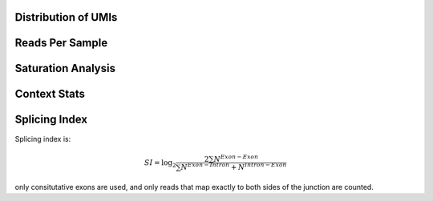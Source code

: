 Distribution of UMIs
---------------------


.. report:: Sample_QC.UMI_stats
   :render: r-ggplot
   :layout: column-4
   :display: png,png,50
   :statement: aes(x=sample,y=freq) + geom_violin() + scale_y_log10() + theme_bw() + theme(axis.text.x = element_text(angle = 90)) + geom_hline(yintercept=1/(4^5), lty=2)

   Distribution of UMIs


Reads Per Sample
-----------------


.. report:: Sample_QC.ReadsPerSample
   :render: r-ggplot
   :layout: column-4
   :display: png,png,50
   :statement: aes(y=total, x=sample) + geom_bar(stat="identity") + theme_bw() + theme(axis.text.x = element_text(angle=90)) + scale_y_continuous(labels = function(x,...) format(x,...,big.mark=",", scientific= F, trim = T)) + ylab("Reads")

   Number of reads for each barcode


.. report:: Sample_QC.PercentDemuxed
   :render: r-ggplot
   :layout: column-4
   :display: png,png,40
   :statement: aes(y=demuxed * 100, x=sample) + geom_bar(stat="identity") + theme_bw() + theme(axis.text.x = element_text(angle=90)) + scale_y_continuous(labels = function(x) sprintf("%.0f%%",x)) + ylab("Percent Passed Filter")

   Reads succesfully demuxed and filtered


.. report:: Sample_QC.PercentMapped
   :render: r-ggplot
   :layout: column-4
   :display: png,png,40
   :statement: aes(y=mapped * 100, x=sample) + geom_bar(stat="identity") + theme_bw() + theme(axis.text.x = element_text(angle=90)) + scale_y_continuous(labels = function(x) sprintf("%.0f%%",x), limits = c(0,100)) + ylab("Percent reads mapped")

   Percent Reads mapped



.. report:: Sample_QC.PercentDeDuped
   :render: r-ggplot
   :layout: column-4
   :display: png,png,40
   :statement: aes(y=p_unique * 100, x=sample) + geom_bar(stat="identity") + theme_bw() + theme(axis.text.x = element_text(angle=90)) + scale_y_continuous(labels = function(x) sprintf("%.0f%%",x)) + ylab("Percent reads unique")

   Percent of Reads Unique



.. report:: Sample_QC.FinalReads
   :render: r-ggplot
   :statement: aes(y=reads_mapped, x=sample) + geom_bar(stat="identity") + theme_bw() + theme(axis.text.x = element_text(angle=90)) + scale_y_continuous(labels = function(x,...) format(x,...,big.mark=",", scientific= F, trim = T)) + ylab("Total unique mapped reads")

   Final total mapped reads

.. report:: Sample_QC.PercentSpliced
   :render: r-ggplot
   :statement: aes(Track, pspliced) + geom_bar(stat="identity") +  scale_y_continuous(labels = function(x) sprintf("%.0f%%",x*100)) + ylab("Percent reads spliced") + theme_bw() + theme(axis.text.x=element_text(angle=90))

   Percent of deduped reads spliced

.. report:: Sample_QC.ReadLengths
   :render: r-ggplot
   :transform: melt
   :statement: aes(x=track, y=value/sum(variable), fill=Slice) + geom_bar(position="fill", stat="identity") + ylab("Fraction of reads") + scale_fill_discrete(name="Length bin (bp)") + coord_flip() + theme_bw()

   Read length distribution of unmapped reads




Saturation Analysis
--------------------

.. report:: Sample_QC.AlignmentSaturation
   :render: r-ggplot
   :groupby: all
   :statement: aes(x=subset, y=counts, color = factor, shape = factor) + geom_point() + geom_line() + facet_wrap(~replicate) + theme_bw() + theme(aspect.ratio = 1)

   Subsampling of alignments


.. report:: Sample_QC.AlignmentSaturation
   :render: r-ggplot
   :groupby: all
   :statement: aes(x=counts/subset, y=counts, color = factor, shape = factor) + geom_point() + geom_line() + facet_wrap(~replicate) + theme_bw() + theme(aspect.ratio = 1)

   Tests for model assumptions


.. report:: Sample_QC.LibrarySize_Binom
   :render: r-ggplot
   :statement: aes(x=subset, y=alignments) + geom_point() + geom_line(aes(y=expected_unique)) + geom_hline(yintercept=rframe$library_size[1]) + theme_bw()
   :width: 200
   :layout: column-4
   

   curve fits for saturation using Binomal distribution



.. report:: Sample_QC.LibrarySize_mm
   :render: r-ggplot
   :statement: aes(x=subset, y=alignments) + geom_point() + geom_line(aes(y=expected_unique)) + geom_hline(yintercept=rframe$library_size[1]) + theme_bw()
   :width: 200
   :layout: column-4

   curve fits for saturation using reciprical fit


.. report:: Sample_QC.mm_fit_stats
   :render: r-ggplot
   :groupby: all
   :statement: aes(x=track, y=Library.Size) + geom_bar(stat="identity") + geom_bar(aes(y=Library.Size*Percent.Saturation/100), stat="identity", fill = "orange") + theme_bw() + theme(axis.text.x = element_text(angle=90))

   Library size estimates

Context Stats
---------------

.. report:: Sample_QC.ContextStats
   :render: r-ggplot
   :groupby: all
   :statement: aes(x=track, y=alignments, fill=category) + geom_bar(position="fill", stat="identity") + coord_flip() + ylab("fractraction alignmnets") + scale_fill_brewer(type="qual",palette="Paired")

   Mapping Context for dediped reads


.. report:: Sample_QC.ContextRepresentation
   :render: r-ggplot
   :statement: aes(category, log2(precent_alignments/percent_bases)) + geom_bar(stat="identity") + theme(axis.text.x = element_text(angle=90,hjust=1)) + ylab("log2 enrichment")
   :layout: column-3
   :groupby: track

   Enrichments of contexted over expectation


Splicing Index
------------------

Splicing index is:

.. math:: SI = \log_2\frac{2\sum N^{Exon-Exon}}{\sum N^{Exon-Intron} + N^{Intron-Exon}}

only consitutative exons are used, and only reads that map exactly to both sides of the junction are counted.

.. report:: Sample_QC.SplicingIndex
   :render: r-ggplot
   :groupby: all
   :statement: aes(x=track, y=log2(SI)) + geom_bar(stat="identity") + coord_flip() + xlab("Track") + ylab("Splicing index")

   Splicing index for each track
